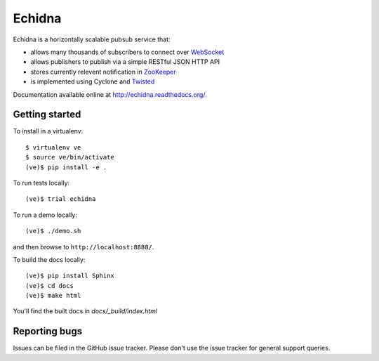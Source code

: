 Echidna
=======

|echidna-ci|_ |echidna-cover|_

.. |echidna-ci| image:: https://travis-ci.org/praekelt/echidna.png?branch=develop
.. _echidna-ci: https://travis-ci.org/praekelt/echidna

.. |echidna-cover| image:: https://coveralls.io/repos/praekelt/echidna/badge.png?branch=develop
.. _echidna-cover: https://coveralls.io/r/praekelt/echidna

Echidna is a horizontally scalable pubsub service that:

* allows many thousands of subscribers to connect over WebSocket_
* allows publishers to publish via a simple RESTful JSON HTTP API
* stores currently relevent notification in ZooKeeper_
* is implemented using Cyclone and Twisted_

.. _WebSocket: http://www.websocket.org/
.. _ZooKeeper: http://zookeeper.apache.org
.. _Twisted: https://twistedmatrix.com

Documentation available online at http://echidna.readthedocs.org/.


Getting started
---------------

To install in a virtualenv::

    $ virtualenv ve
    $ source ve/bin/activate
    (ve)$ pip install -e .

To run tests locally::

    (ve)$ trial echidna

To run a demo locally::

    (ve)$ ./demo.sh

and then browse to ``http://localhost:8888/``.

To build the docs locally::

    (ve)$ pip install Sphinx
    (ve)$ cd docs
    (ve)$ make html

You'll find the built docs in `docs/_build/index.html`


Reporting bugs
--------------

Issues can be filed in the GitHub issue tracker. Please don't use the
issue tracker for general support queries.
